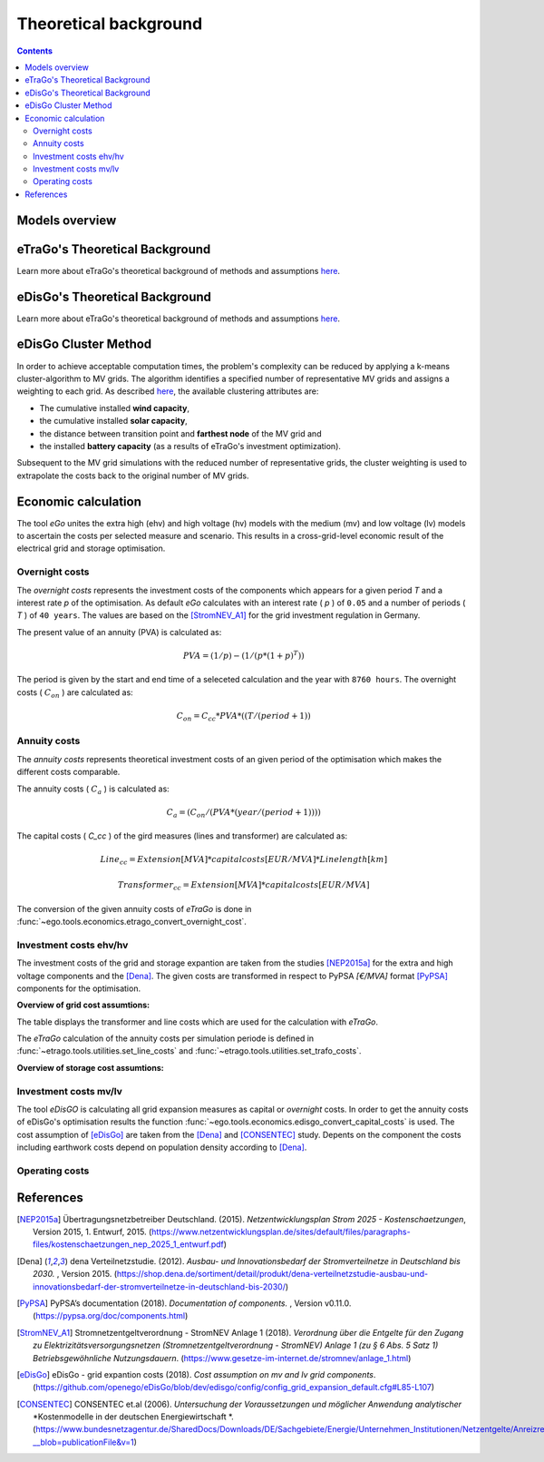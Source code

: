 ======================
Theoretical background
======================

.. contents::


Models overview
===============


.. figure:: images/open_ego_models_overview.png
   :width: 1123px
   :height: 794px
   :scale: 70%
   :alt: Overview of Models and processes which are used by eGo
   :align: center


eTraGo's Theoretical Background
===============================

Learn more about eTraGo's theoretical background of methods and assumptions
`here <https://etrago.readthedocs.io/en/latest/theoretical_background.html>`_.

eDisGo's Theoretical Background
===============================

Learn more about eTraGo's theoretical background of methods and assumptions
`here <https://edisgo.readthedocs.io/en/latest/start_page.html>`_.


eDisGo Cluster Method
=====================

In order to achieve acceptable computation times, the problem's complexity can be reduced by applying a k-means cluster-algorithm to MV grids. The algorithm identifies a specified number of representative MV grids and assigns a weighting to each grid. As described `here <https://openego.readthedocs.io/en/dev/api/modules.html#edisgo>`_, the available clustering attributes are:

* The cumulative installed **wind capacity**,
* the cumulative installed **solar capacity**,
* the distance between transition point and **farthest node** of the MV grid and
* the installed **battery capacity** (as a results of eTraGo's investment optimization).

Subsequent to the MV grid simulations with the reduced number of representative grids, the cluster weighting is used to extrapolate the costs back to the original number of MV grids.


Economic calculation
====================

The tool *eGo* unites the extra high (ehv) and high voltage (hv) models with the 
medium (mv) and low voltage (lv) models to ascertain the costs per selected 
measure and scenario. This results in a cross-grid-level economic result of 
the electrical grid and storage optimisation.


Overnight costs
---------------

The *overnight costs* represents the investment costs of the components which 
appears for a given period *T* and a interest rate *p* of the optimisation. As
default *eGo* calculates with an interest rate ( *p* ) of ``0.05`` and a number 
of periods ( *T* ) of ``40 years``. The values are based on the [StromNEV_A1]_ 
for the grid investment regulation in Germany. 

The present value of an annuity (PVA) is calculated as:
            
.. math::
        PVA =   (1 / p) - (1 / (p*(1 + p)^T))

The period is given by the start and end time of a seleceted calculation and 
the year with ``8760 hours``. The overnight costs ( :math:`C_on` ) are
calculated as:

.. math::
        C_on = C_cc * PVA * (( T / ( period + 1 ))


Annuity costs
-------------

The *annuity costs* represents theoretical investment costs of an given period
of the optimisation which makes the different costs comparable.

The annuity costs ( :math:`C_a` )  is calculated as:

.. math::
        C_a = (C_on / ( PVA * ( year / ( period + 1))))


The capital costs ( *C_cc* ) of the gird measures (lines and transformer) are 
calculated as:

.. math::
        Line_cc = Extension [MVA] * capital costs [EUR/MVA] * Line length [km]    

.. math::
        Transformer_cc  = Extension [MVA] * capital costs [EUR/MVA]    


The conversion of the given annuity costs of *eTraGo* is done in
:func:`~ego.tools.economics.etrago_convert_overnight_cost`.


Investment costs ehv/hv
-----------------------

The investment costs of the grid and storage expantion are taken from the studies
[NEP2015a]_ for the extra and high voltage components and the [Dena]_. The 
given costs are transformed in respect to PyPSA *[€/MVA]* format [PyPSA]_ 
components for the optimisation.
    

**Overview of grid cost assumtions:**

The table displays the transformer and line costs which are used for the 
calculation with *eTraGo*.

.. csv-table:: Overview of grid cost assumtions
   :file: files/investment_costs_of_grid_ measures.csv
   :delim: ,
   :header-rows: 1

The *eTraGo* calculation of the annuity costs per simulation periode is defined 
in :func:`~etrago.tools.utilities.set_line_costs` and 
:func:`~etrago.tools.utilities.set_trafo_costs`. 

**Overview of storage cost assumtions:**

.. figure:: images/etrago-storage_parameters.png
   :scale: 80%
   :alt: Overview of eTraGo storage parameters and costs

Investment costs mv/lv
----------------------

The tool *eDisGO* is calculating all grid expansion measures as capital or 
*overnight* costs. In order to get the annuity costs of eDisGo's optimisation 
results the function :func:`~ego.tools.economics.edisgo_convert_capital_costs`
is used. The cost assumption of [eDisGo]_ are taken from the [Dena]_ 
and [CONSENTEC]_ study. Depents on the component the costs including earthwork 
costs depend on population density according to [Dena]_.


Operating costs
---------------





References
==========


.. [NEP2015a] Übertragungsnetzbetreiber Deutschland. (2015).
    *Netzentwicklungsplan Strom 2025 - Kostenschaetzungen*, Version 2015, 
    1. Entwurf, 2015. (`<https://www.netzentwicklungsplan.de/sites/default/files
    /paragraphs-files/kostenschaetzungen_nep_2025_1_entwurf.pdf>`_)

.. [Dena] dena Verteilnetzstudie. (2012).
    *Ausbau- und Innovationsbedarf der Stromverteilnetze in Deutschland bis 2030.*
    , Version 2015. (`<https://shop.dena.de/sortiment/detail/produkt/
    dena-verteilnetzstudie-ausbau-und-innovationsbedarf-der-stromverteilnetze-in-deutschland-bis-2030/>`_)

.. [PyPSA] PyPSA’s documentation (2018).
    *Documentation of components.* , Version v0.11.0. (`<https://pypsa.org/doc/components.html>`_)

.. [StromNEV_A1] Stromnetzentgeltverordnung - StromNEV Anlage 1 (2018).
    *Verordnung über die Entgelte für den Zugang zu Elektrizitätsversorgungsnetzen*
    *(Stromnetzentgeltverordnung - StromNEV) Anlage 1 (zu § 6 Abs. 5 Satz 1)*
    *Betriebsgewöhnliche Nutzungsdauern*.
    (`<https://www.gesetze-im-internet.de/stromnev/anlage_1.html>`_)

.. [Overnight cost] Wikipedia (2018).
    *Definition of overnight cost*. 
    (`<https://en.wikipedia.org/wiki/Overnight_cost>`_)

.. [eDisGo] eDisGo - grid expantion costs (2018).
    *Cost assumption on mv and lv grid components*. 
    (`<https://github.com/openego/eDisGo/blob/dev/edisgo/config/
    config_grid_expansion_default.cfg#L85-L107>`_)

.. [CONSENTEC] CONSENTEC et.al (2006).
    *Untersuchung der Voraussetzungen und möglicher Anwendung analytischer*
    *Kostenmodelle in der deutschen Energiewirtschaft *. 
    (`<https://www.bundesnetzagentur.de/SharedDocs/Downloads/DE/Sachgebiete/
    Energie/Unternehmen_Institutionen/Netzentgelte/Anreizregulierung/
    GA_AnalytischeKostenmodelle.pdf?__blob=publicationFile&v=1>`_)



